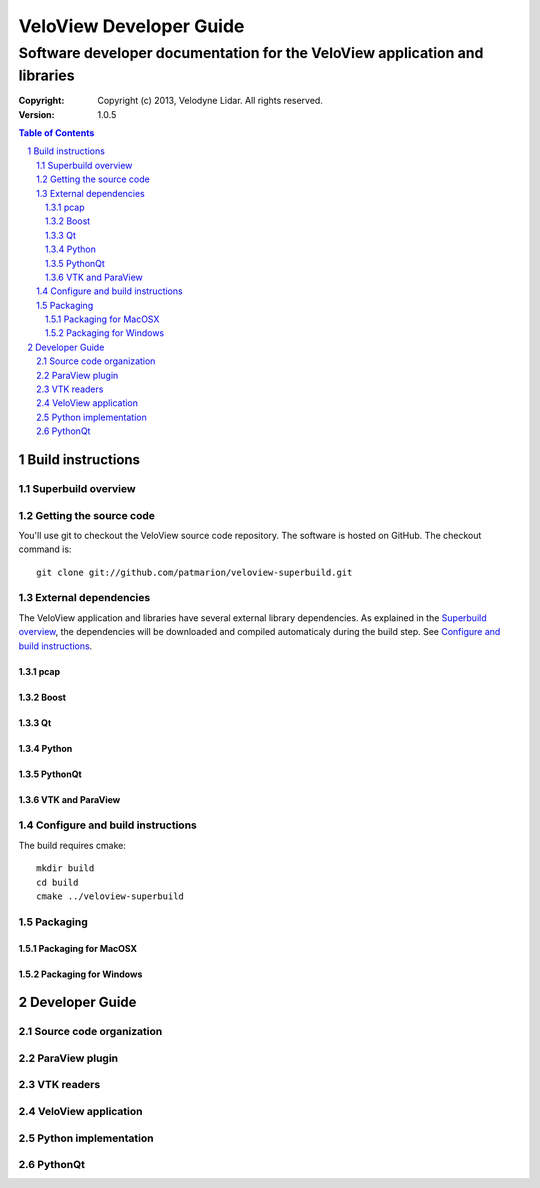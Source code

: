 ========================
VeloView Developer Guide
========================

---------------------------------------------------------------------------
Software developer documentation for the VeloView application and libraries
---------------------------------------------------------------------------

:copyright: Copyright (c) 2013, Velodyne Lidar. All rights reserved.
:version: 1.0.5

.. contents:: Table of Contents
.. section-numbering::
.. target-notes::


Build instructions
==================


Superbuild overview
-------------------


Getting the source code
-----------------------

You'll use git to checkout the VeloView source code repository.  The software
is hosted on GitHub.  The checkout command is::

    git clone git://github.com/patmarion/veloview-superbuild.git


External dependencies
---------------------

The VeloView application and libraries have several external library dependencies.
As explained in the `Superbuild overview`_, the dependencies will be downloaded
and compiled automaticaly during the build step.  See `Configure and build instructions`_.

pcap
~~~~

Boost
~~~~~

Qt
~~

Python
~~~~~~

PythonQt
~~~~~~~~

VTK and ParaView
~~~~~~~~~~~~~~~~


Configure and build instructions
--------------------------------

The build requires cmake::

    mkdir build
    cd build
    cmake ../veloview-superbuild


Packaging
---------


Packaging for MacOSX
~~~~~~~~~~~~~~~~~~~~


Packaging for Windows
~~~~~~~~~~~~~~~~~~~~~


Developer Guide
===============

Source code organization
------------------------


ParaView plugin
---------------


VTK readers
-----------


VeloView application
--------------------


Python implementation
---------------------


PythonQt
--------


